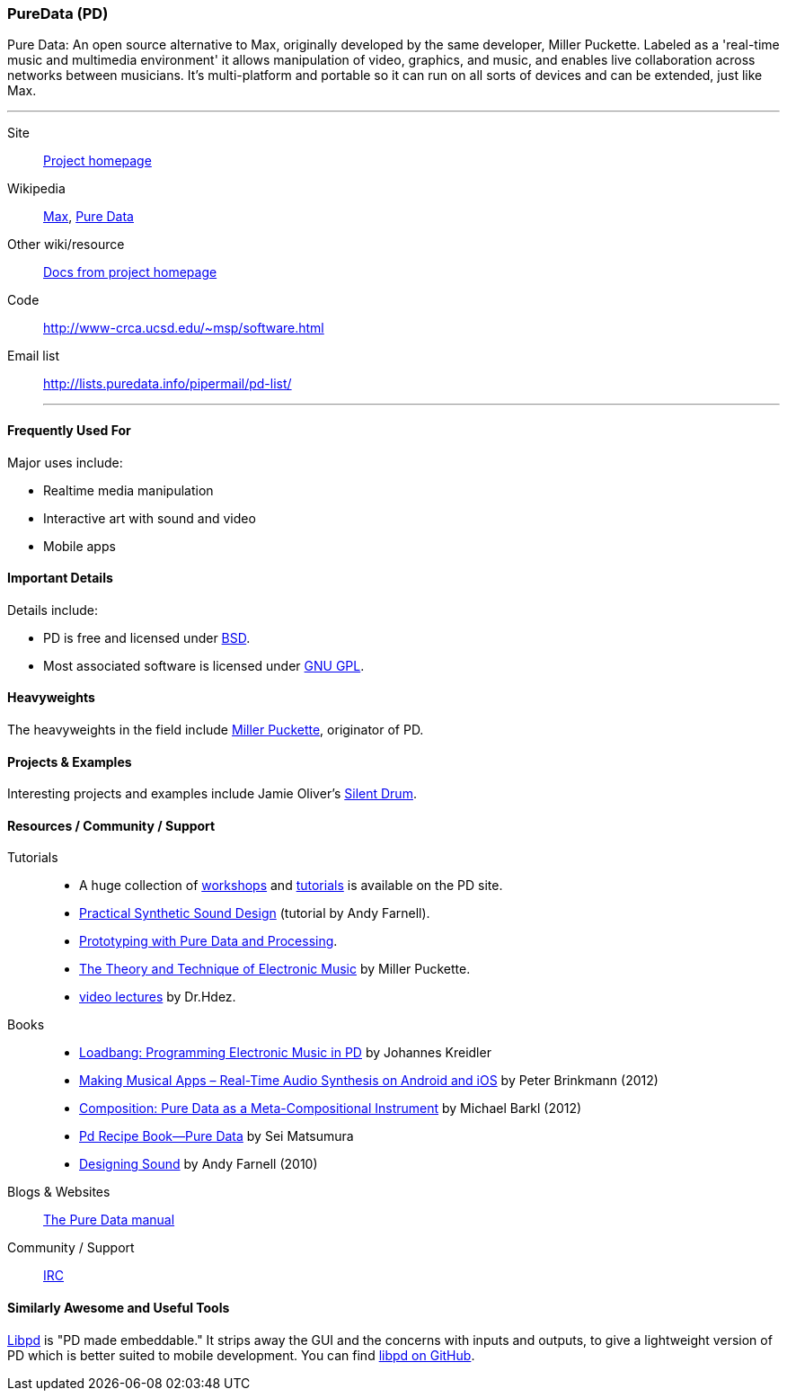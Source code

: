 [[PureData]]
=== PureData (PD)

Pure Data: An open source alternative to Max, originally developed by the same developer, Miller Puckette. Labeled as a 'real-time music and multimedia environment' it allows manipulation of video, graphics, and music, and enables live collaboration across networks between musicians. It's multi-platform and portable so it can run on all sorts of devices and can be extended, just like Max. 

.Quickest Possible Description
***
Site:: http://puredata.info/[Project homepage]
Wikipedia:: http://en.wikipedia.org/wiki/Max[Max], http://en.wikipedia.org/wiki/Pure_Data[Pure Data]
Other wiki/resource:: http://puredata.info/docs[Docs from project homepage]
Code:: http://www-crca.ucsd.edu/~msp/software.html
Email list:: http://lists.puredata.info/pipermail/pd-list/
***

==== Frequently Used For

Major uses include:

* Realtime media manipulation
* Interactive art with sound and video
* Mobile apps


==== Important Details
 
Details include:

* PD is free and licensed under http://opensource.org/licenses/bsd-license.php[BSD].
* Most associated software is licensed under http://www.gnu.org/copyleft/copyleft.html[GNU GPL].

==== Heavyweights

The heavyweights in the field include http://crca.ucsd.edu/~msp/[Miller Puckette], originator of PD.

==== Projects & Examples 

Interesting projects and examples include Jamie Oliver's http://www.jaimeoliver.pe/instrumentos/silent-drum[Silent Drum].

==== Resources / Community / Support 

Tutorials::
* A huge collection of http://puredata.info/docs/workshops[workshops] and http://puredata.info/docs/tutorials[tutorials] is available on the PD site.
* http://obiwannabe.co.uk/tutorials/html/tutorials_main.html[Practical Synthetic Sound Design] (tutorial by Andy Farnell).
* http://blog.makezine.com/2012/09/24/protodrom-prototyping-with-pure-data-and-processing/[Prototyping with Pure Data and Processing].
* http://crca.ucsd.edu/~msp/techniques/latest/book-html/[The Theory and Technique of Electronic Music] by Miller Puckette.
* http://www.youtube.com/user/cheetomoskeeto#grid/user/12DC9A161D8DC5DC[video lectures] by Dr.Hdez.
Books::
* http://pd-tutorial.com/[Loadbang: Programming Electronic Music in PD] by Johannes Kreidler
* http://shop.oreilly.com/product/0636920022503.do[Making Musical Apps – Real-Time Audio Synthesis on Android and iOS] by Peter Brinkmann (2012)
* http://www.amazon.com/Composition-Pure-Data-Meta-Compositional-Instrument/dp/3838316479[Composition: Pure Data as a Meta-Compositional Instrument] by Michael Barkl (2012)
* http://amzn.to/SX6DMh[Pd Recipe Book―Pure Data] by Sei Matsumura
* http://mitpress.mit.edu/catalog/item/default.asp?ttype=2&tid=12282[Designing Sound] by Andy Farnell (2010)
Blogs & Websites::
http://en.flossmanuals.net/puredata/[The Pure Data manual]
Community / Support::
http://puredata.info/community/IRC[IRC]

==== Similarly Awesome and Useful Tools
  
http://libpd.cc/[Libpd] is "PD made embeddable." It strips away the GUI and the concerns with inputs and outputs, to give a lightweight version of PD which is better suited to mobile development. You can find https://github.com/libpd[libpd on GitHub].